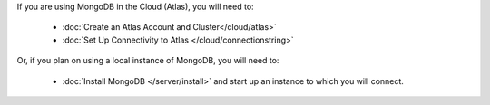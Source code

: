 If you are using MongoDB in the Cloud (Atlas), you will need to:

  - :doc:`Create an Atlas Account and Cluster</cloud/atlas>`
  - :doc:`Set Up Connectivity to Atlas </cloud/connectionstring>` 

Or, if you plan on using a local instance of MongoDB, you will need to:
  
  - :doc:`Install MongoDB </server/install>` and start up an instance to which you will connect.
